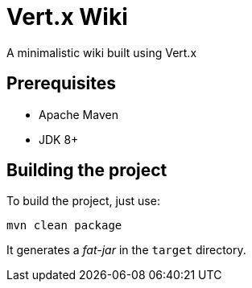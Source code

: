= Vert.x Wiki

A minimalistic wiki built using Vert.x

== Prerequisites

* Apache Maven
* JDK 8+

== Building the project

To build the project, just use:

----
mvn clean package
----

It generates a _fat-jar_ in the `target` directory.
